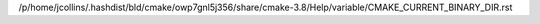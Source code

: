 /p/home/jcollins/.hashdist/bld/cmake/owp7gnl5j356/share/cmake-3.8/Help/variable/CMAKE_CURRENT_BINARY_DIR.rst
